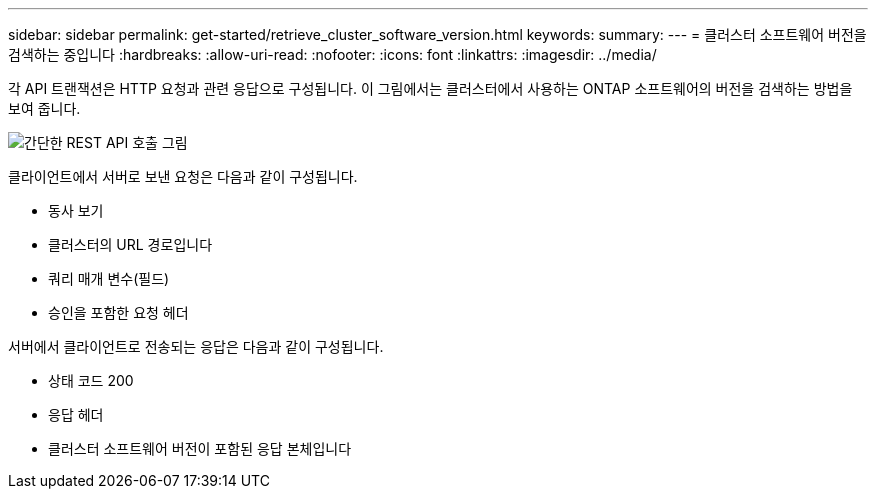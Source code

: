 ---
sidebar: sidebar 
permalink: get-started/retrieve_cluster_software_version.html 
keywords:  
summary:  
---
= 클러스터 소프트웨어 버전을 검색하는 중입니다
:hardbreaks:
:allow-uri-read: 
:nofooter: 
:icons: font
:linkattrs: 
:imagesdir: ../media/


[role="lead"]
각 API 트랜잭션은 HTTP 요청과 관련 응답으로 구성됩니다. 이 그림에서는 클러스터에서 사용하는 ONTAP 소프트웨어의 버전을 검색하는 방법을 보여 줍니다.

image:rest_call_01.png["간단한 REST API 호출 그림"]

클라이언트에서 서버로 보낸 요청은 다음과 같이 구성됩니다.

* 동사 보기
* 클러스터의 URL 경로입니다
* 쿼리 매개 변수(필드)
* 승인을 포함한 요청 헤더


서버에서 클라이언트로 전송되는 응답은 다음과 같이 구성됩니다.

* 상태 코드 200
* 응답 헤더
* 클러스터 소프트웨어 버전이 포함된 응답 본체입니다

